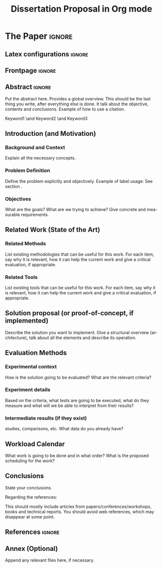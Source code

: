 # -*- coding: utf-8 -*-
# -*- mode: org -*-

#+TITLE: Dissertation Proposal in Org mode
#+AUTHOR: Author Name
# This Title and Author only apply to this Org document, and not to the Latex output

#+STARTUP: overview indent
#+LANGUAGE: en-us
#+OPTIONS: H:3 creator:nil timestamp:nil skip:nil toc:nil num:t ^:nil ~:~
#+OPTIONS: author:nil title:nil date:nil
#+TAGS: noexport(n) deprecated(d) ignore(i)
#+EXPORT_SELECT_TAGS: export
#+EXPORT_EXCLUDE_TAGS: noexport

#+LATEX_CLASS: LLNCS
#+LATEX_CLASS_OPTIONS: [conference,letter,10pt,final]
#+LATEX_HEADER: \usepackage[utf8]{inputenc}
#+LATEX_HEADER: \usepackage[T1]{fontenc}

* Info                                                             :noexport:

Original source: https://github.com/schnorr/llncsorg

*Compiling*

To create the latex and pdf documents, just run 'make' in a terminal or 'M-x compile' inside emacs

*Exporting*

The 'noexport' tag excludes a heading and its contents.
The 'ignore' tag excludes the heading while still including its contents.

*Comments*

Comment a line to avoid exporting it, like this:
# Lines like this won't be exported

* Task Management                                                  :noexport:
** TODO do thing A

task details

** TODO do thing B

task details

* *The Paper*                                                       :ignore:
** Latex configurations                                             :ignore:
** Frontpage                                                        :ignore:
#+BEGIN_EXPORT latex
\title{Dissertation Proposal}
%\titlerunning{}
%\toctitle{}
%\subtitle{}

\author{Author Name\inst{1} \and Somebody Else\inst{2}}
%\authorrunning{}
%\tocauthor{}
\institute{
Institution Name, Location, Country \\
\email{name@email.com}
\and
Somebody else's Institution, Location, Country \\
\email{else@inf}}

% \thanks can be used anywhere in author, institute and title
#+END_EXPORT

#+LaTeX: \maketitle

** Abstract                                                         :ignore:

#+LaTeX: \begin{abstract}

Put the abstract here.
Provides a global overview. This should be the last thing you write, after everything else is done. It talk about the objective, contents and conclusions.
Example of how to use a citation\cite{orgmode}.

#+LaTeX: \begin{keywords}
Keyword1 \and
Keyword2 \and
Keyword3
#+LaTeX: \end{keywords}

#+LaTeX: \end{abstract}

** Introduction (and Motivation)
*** Background and Context
\label{sec.context}

Explain all the necessary concepts.

*** Problem Definition

Define the problem explicitly and objectively.
Example of label usage: See section \ref{sec.context}.

*** Objectives

What are the goals? What are we trying to achieve?
Give concrete and measurable requirements.

** Related Work (State of the Art)
*** Related Methods

List existing methodologies that can be useful for this work.
For each item, say why it is relevant, how it can help the current work and give a critical evaluation, if appropriate.

*** Related Tools

List existing tools that can be useful for this work.
For each item, say why it is relevant, how it can help the current work and give a critical evaluation, if appropriate.

** Solution proposal (or proof-of-concept, if implemented)

Describe the solution you want to implement.
Give a structural overview (architecture), talk about all the elements and describe its operation.

** Evaluation Methods
*** Experimental context

How is the solution going to be evaluated?
What are the relevant criteria?

*** Experiment details

Based on the criteria, what tests are going to be executed, what do they measure and what will we be able to interpret from their results?

*** Intermediate results (if they exist)

studies, comparisons, etc.
What data do you already have?

** Workload Calendar

What work is going to be done and in what order?
What is the proposed scheduling for the work?

** Conclusions

State your conclusions.

Regarding the references:

This should mostly include articles from papers/conferences/workshops, books and technical reports.
You should avoid web references, which may disappear at some point.

** References                                                       :ignore:

# See next section to understand how refs.bib file is created.

#+LATEX: \bibliographystyle{splncs03}
#+LATEX: \bibliography{refs}

** Annex (Optional)

Append any relevant files here, if necessary.

* Bib file                                                         :noexport:

Tangle this file with C-c C-v t

#+begin_src bib :tangle refs.bib
@article{orgmode,
  author =	"Eric Schulte and Dan Davison and Thomas Dye and Carsten Dominik",
  title =	"A Multi-Language Computing Environment for Literate Programming and Reproducible Research",
  journal =	"J. of Stat. Soft.",
  volume =	"46",
  number =	"3",
  day =  	"25",
  year = 	"2012",
  CODEN =	"JSSOBK",
  ISSN = 	"1548-7660",
  bibdate =	"2011-10-03",
  accepted =	"2011-10-03",
  acknowledgement = "",
  submitted =	"2010-12-22",
}

@incollection{schnorr2013visualizing,
  title={Visualizing More Performance Data Than What Fits on Your Screen},
  author={Schnorr, Lucas M and Legrand, Arnaud},
  booktitle={Tools for High Performance Computing 2012},
  pages={149--162},
  year={2013},
  publisher={Springer}
}
#+end_src

* Emacs setup                                                      :noexport:

# Local Variables:
# eval: (add-to-list 'load-path ".")
# eval: (require 'ox-extra)
# eval: (ox-extras-activate '(ignore-headlines))
# eval: (add-to-list 'org-latex-classes
#               '("LLNCS"
#                 "\\documentclass{llncs}"
#                 ("\\section{%s}" . "\\section*{%s}")
#                 ("\\subsection{%s}" . "\\subsection*{%s}")
#                 ("\\subsubsection{%s}" . "\\subsubsection*{%s}")
#                 ("\\paragraph{%s}" . "\\paragraph*{%s}")
#                 ("\\subparagraph{%s}" . "\\subparagraph*{%s}")))
# End:
